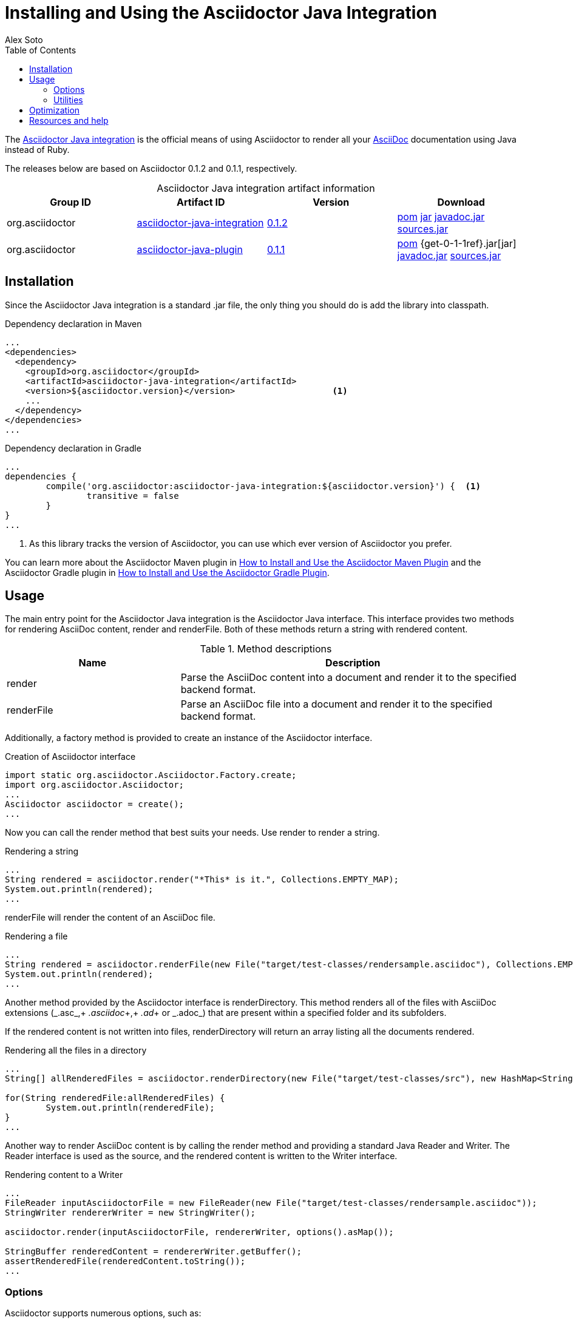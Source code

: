 = Installing and Using the Asciidoctor Java Integration
Alex Soto
2013-04-28
:revdate:
:awestruct-layout: base
:toc:
:asciidocref: http://asciidoc.org/README.html
:javaintref: http://github.com/asciidoctor/asciidoctor-java-integration
:query-ref: http://search.maven.org/#search%7Cgav%7C1%7Cg%3A%22org.asciidoctor%22%20AND%20a%3A%22asciidoctor-java-integration%22
:detail-0-1-2-ref: http://search.maven.org/#artifactdetails%7Corg.asciidoctor%7Casciidoctor-java-integration%7C0.1.2%7Cjar
:get-0-1-2-ref: http://search.maven.org/remotecontent?filepath=org/asciidoctor/asciidoctor-java-integration/0.1.2/asciidoctor-java-integration-0.1.2
:detail-0-1-1-ref: http://search.maven.org/#artifactdetails%7Corg.asciidoctor%7Casciidoctor-java-integration%7C0.1.1%7Cjar
:get-0-1-1-ref: http://search.maven.org/remotecontent?filepath=org/asciidoctor/asciidoctor-java-integration/0.1.1/asciidoctor-java-integration-0.1.1
:docref: link:/docs
:mavenguideref: {docref}/install-and-use-asciidoctor-maven-plugin
:gradleguideref: {docref}/install-and-use-asciidoctor-gradle-plugin
:javaintissue: https://github.com/asciidoctor/asciidoctor-java-integration/issues
:mailinglist: http://discuss.asciidoctor.org

The {javaintref}[Asciidoctor Java integration] is the official means of using Asciidoctor to render all your {asciidocref}[AsciiDoc] documentation using Java instead of Ruby.

// Need a smooth transition between artifact info and installation section

The releases below are based on Asciidoctor 0.1.2 and 0.1.1, respectively.

.Asciidoctor Java integration artifact information
[cols="4", options="header", caption=""]
|===
|Group ID
|Artifact ID
|Version
|Download

|org.asciidoctor
|{query-ref}[asciidoctor-java-integration]
|{detail-0-1-2-ref}[0.1.2]
|{get-0-1-2-ref}.pom[pom] {get-0-1-2-ref}.jar[jar] {get-0-1-2-ref}-javadoc.jar[javadoc.jar] {get-0-1-2-ref}-sources.jar[sources.jar]

|org.asciidoctor
|{query-ref}[asciidoctor-java-plugin]
|{detail-0-1-1-ref}[0.1.1]
|{get-0-1-1-ref}.pom[pom] {get-0-1-1ref}.jar[jar] {get-0-1-1-ref}-javadoc.jar[javadoc.jar] {get-0-1-1-ref}-sources.jar[sources.jar]
|===

== Installation

Since the Asciidoctor Java integration is a standard +.jar+ file, the only thing you should do is add the library into classpath.

// Need functional tests for a java maven project and a java gradle project
// Need to field test

[source, xml]
.Dependency declaration in Maven
----
...
<dependencies>
  <dependency>
    <groupId>org.asciidoctor</groupId>
    <artifactId>asciidoctor-java-integration</artifactId>
    <version>${asciidoctor.version}</version>                   <1>
    ...
  </dependency>
</dependencies>
...
----

// If transitive is false, JRuby will not be pulled in? So then you might need more than just the library?

[source, groovy]
.Dependency declaration in Gradle
----
...
dependencies {
	compile('org.asciidoctor:asciidoctor-java-integration:${asciidoctor.version}') {  <1>
		transitive = false
	}
}
...
----

<1> As this library tracks the version of Asciidoctor, you can use which ever version of Asciidoctor you prefer.

You can learn more about the Asciidoctor Maven plugin in {mavenguideref}[How to Install and Use the Asciidoctor Maven Plugin] and the Asciidoctor Gradle plugin in {gradleguideref}[How to Install and Use the Asciidoctor Gradle Plugin].

== Usage

The main entry point for the Asciidoctor Java integration is the +Asciidoctor+ Java interface. 
This interface provides two methods for rendering AsciiDoc content, +render+ and +renderFile+. 
Both of these methods return a string with rendered content.

.Method descriptions
[cols="1,2" options="header"]
|===
|Name
|Description

|+render+
|Parse the AsciiDoc content into a document and render it to the specified backend format.

|+renderFile+
|Parse an AsciiDoc file into a document and render it to the specified backend format.
|===

// It seems that the instance of the Asciidoctor interface needs to be created prior to the render methods being used?

Additionally, a +factory+ method is provided to create an instance of the +Asciidoctor+ interface.

[source, java]
.Creation of Asciidoctor interface
----
import static org.asciidoctor.Asciidoctor.Factory.create;
import org.asciidoctor.Asciidoctor;
...
Asciidoctor asciidoctor = create();
...
----

Now you can call the +render+ method that best suits your needs.
Use +render+ to render a string.

[source, java]
.Rendering a string
----
...
String rendered = asciidoctor.render("*This* is it.", Collections.EMPTY_MAP);
System.out.println(rendered);
...
---- 

+renderFile+ will render the content of an AsciiDoc file.

[source, java]
.Rendering a file
----
...
String rendered = asciidoctor.renderFile(new File("target/test-classes/rendersample.asciidoc"), Collections.EMPTY_MAP);
System.out.println(rendered);
...
----

Another method provided by the +Asciidoctor+ interface is +renderDirectory+. 
This method renders all of the files with AsciiDoc extensions (+_.asc_+,+ _.asciidoc_+,+ _.ad_+ or +_.adoc_+) that are present within a specified folder and its subfolders.

If the rendered content is not written into files, +renderDirectory+ will return an array listing all the documents rendered.

// Maybe provide an example of this array output?

[source, java]
.Rendering all the files in a directory
----
...
String[] allRenderedFiles = asciidoctor.renderDirectory(new File("target/test-classes/src"), new HashMap<String, Object>());

for(String renderedFile:allRenderedFiles) {
	System.out.println(renderedFile);
}
...
----

Another way to render AsciiDoc content is by calling the +render+ method and providing a standard Java +Reader+ and +Writer+. 
The +Reader+ interface is used as the source, and the rendered content is written to the +Writer+ interface.

[source, java]
.Rendering content to a +Writer+
----
...
FileReader inputAsciidoctorFile = new FileReader(new File("target/test-classes/rendersample.asciidoc"));
StringWriter rendererWriter = new StringWriter();

asciidoctor.render(inputAsciidoctorFile, rendererWriter, options().asMap());
		
StringBuffer renderedContent = rendererWriter.getBuffer();
assertRenderedFile(renderedContent.toString());
...
----

=== Options

Asciidoctor supports numerous options, such as:

+in_place+:: renders the output inside a file
+template_dir+:: provides a directory of Tilt-compatible templates to be used instead of the default built-in templates
+attributes+:: where you can set the key-value pairs of attributes that will be used within an AsciiDoc document

The second parameter of +render+ methods is +java.util.Map+. 
The options listed above can be set in +java.util.Map+.

.Using the +in_place+ option and the +backend+ attribute
[source, java]
----
Map<String, Object> attributes = new HashMap<String, Object>(); <1>
attributes.put("backend", "docbook"); <2>

Map<String, Object> options = new HashMap<String, Object>(); <3>
options.put("in_place", true); <4>
options.put("attributes", attributes);

String render = asciidoctor.renderFile("target/test-classes/rendersample.asciidoc", options);
----
// Maybe we could add call outs to this example?

<1> A new +HashMap+ was created
<2> The DocBook +backend+ (attribute) was specified 
<3> Another new +HashMap+ was created
<4> to add the the +in_place+ option and additional attributes

The Asciidoctor Java integration also provides two builder classes to create these maps in a more readable form. 

// Need a definition for OptionsBuilder

+AttributesBuilder+:: creates a map with a required attributes set
+OptionsBuilder+:: can be used for options 

The code below results in the same output as the previous example but uses the builder classes.

.Setting attributes and options with the builder classes
[source, java]
----
import static org.asciidoctor.AttributesBuilder.attributes;
import static org.asciidoctor.OptionsBuilder.options;

...

Map<String, Object> attributes = attributes().backend("docbook").asMap();
Map<String, Object> options = options().inPlace(true).attributes(attributes).asMap();

String render = asciidoctor.renderFile("target/test-classes/rendersample.asciidoc", options);

...
----

// Maybe we could add call outs to this example?


=== Utilities

A utility class +AsciiDocDirectoryWalker+ is available for searching the AsciiDoc files present in a root folder and its subfolders. 
+AsciiDocDirectoryWalker+ locates all files that end with +_.asc_+,+ _.asciidoc_+,+ _.ad_+ or +_.adoc_+.

.Locating AsciiDoc files with +AsciiDocDirectoryWalker+
[source, java]
----
DirectoryWalker directoryWalker = new AsciiDocDirectoryWalker("target/test-classes/src");
List<File> asciidocFiles = directoryWalker.scan();
----

// Maybe we could add call outs to this example?


== Optimization

Sometimes JRuby starts slower than expected versus standard C-based, non-optimizing Ruby.
To improve this start time, JRuby offers flags that can be used to tune JRuby applications. 
Several Java flags can also be used in conjunction with or apart from the JRuby flags, in order to improve the start time even more.

// Need examples of JRuby and Java flags being used

For small tasks such as converting an AsciiDoc document, two JRuby flags can improve the start time:

.JRuby flags
[cols="1m,2", options="header"]
|===
|Name
|Value

|jruby.compat.version
|RUBY1_9

|jruby.compile.mode
|OFF
|===

Both flags are set by default inside the Asciidoctor Java integration project.

The Java flags available for improving start time depend on whether your working on a 32 or 64 bit processor and your JDK version.
These flags are set by using the +JRUBY_OPTS+ environment variable. 
Let's see a summary of these flags and in which environments they can be used.

.Java flags
[cols="1m,2", options="header"]
|===
|Name
|JDK

|-client
|32 bits Java

|-Xverify:none
|32/64 bits Java

|-XX:+TieredCompilation
|32/64 bits Java SE 7

|-XX:TieredStopAtLevel=1
|32/64 bits Java SE 7
|===

[source, bash]
.Setting flags for Java SE 6
----
export JRUBY_OPTS="-J-Xverify:none -J-client" <1>
----

<1> Note that you should add +-J+ before the flag.

You can find a full explanation on how to improve the start time of JRuby applications at {https://github.com/jruby/jruby/wiki/Improving-startup-time}[Improving Startup Time]

== Resources and help

The Asciidoctor Java integration's source code, including its latest developments and issues, can be found in the project's {javaintref}[repository].
If you identify an issue while using the Asciidoctor Java integration, please don't hesitate to {javaintissue}[file a bug report]. 
Also, don't forget to join the {mailinglist}[Asciidoctor mailing list], where you can ask questions and leave comments.
